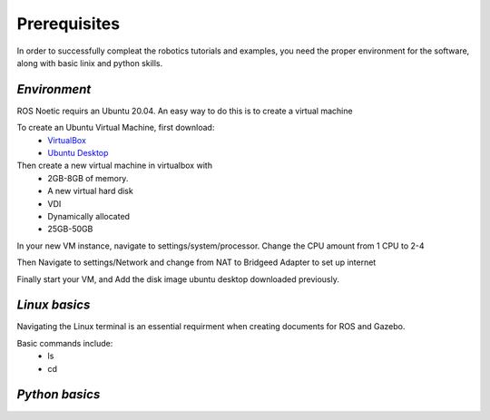.. _Prerequisites-guide:

==================
**Prerequisites**
==================
In order to successfully compleat the robotics tutorials and examples, you need the proper environment for the software, along with basic linix and python skills. 

*Environment*
-------------
ROS Noetic requirs an Ubuntu 20.04. An easy way to do this is to create a virtual machine

To create an Ubuntu Virtual Machine, first download:
    * `VirtualBox <https://www.virtualbox.org/wiki/Downloads>`_ 
    * `Ubuntu Desktop <https://ubuntu.com/download/desktop>`_
    
Then create a new virtual machine in virtualbox with 
    * 2GB-8GB of memory.
    * A new virtual hard disk
    * VDI
    * Dynamically allocated
    * 25GB-50GB

In your new VM instance, navigate to settings/system/processor. Change the CPU amount from 1 CPU to 2-4

Then Navigate to settings/Network and change from NAT to Bridgeed Adapter to set up internet

Finally start your VM, and Add the disk image ubuntu desktop downloaded previously.


*Linux basics*
---------------
Navigating the Linux terminal is an essential requirment when creating documents for ROS and Gazebo.

Basic commands include:
    * ls
    * cd


*Python basics*
---------------







